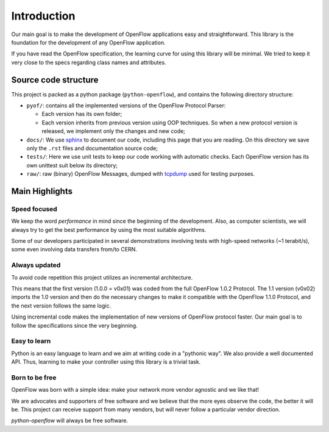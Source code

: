 ############
Introduction
############

Our main goal is to make the development of OpenFlow applications easy and
straightforward. This library is the foundation for the development of any
OpenFlow application.

If you have read the OpenFlow specification, the learning curve for using this
library will be minimal. We tried to keep it very close to the specs regarding
class names and attributes.

Source code structure
*********************

This project is packed as a python package (``python-openflow``), and contains
the following directory structure:

* ``pyof/``: contains all the implemented versions of the OpenFlow Protocol
  Parser:

  * Each version has its own folder;
  * Each version inherits from previous version using OOP techniques. So
    when a new protocol version is released, we implement only the changes and
    new code;

* ``docs/``: We use sphinx_ to document our code, including this page that you
  are reading. On this directory we save only the ``.rst`` files and
  documentation source code;

* ``tests/``: Here we use unit tests to keep our code working with automatic
  checks. Each OpenFlow version has its own unittest suit below its directory;

* ``raw/``: raw (binary) OpenFlow Messages, dumped with tcpdump_ used for
  testing purposes.

Main Highlights
***************

Speed focused
=============

We keep the word *performance* in mind since the beginning of the development.
Also, as computer scientists, we will always try to get the best performance by
using the most suitable algorithms.

Some of our developers participated in several demonstrations involving tests
with high-speed networks (~1 terabit/s), some even involving data transfers
from/to CERN.

Always updated
==============

To avoid code repetition this project utilizes an incremental architecture.

This means that the first version (1.0.0 = v0x01) was coded from the full
OpenFlow 1.0.2 Protocol. The 1.1 version (v0x02) imports the 1.0 version and
then do the necessary changes to make it compatible with the OpenFlow 1.1.0
Protocol, and the next version follows the same logic.

Using incremental code makes the implementation of new versions of OpenFlow
protocol faster. Our main goal is to follow the specifications since the very
beginning.

Easy to learn
=============

Python is an easy language to learn and we aim at writing code in a "pythonic
way". We also provide a well documented API. Thus, learning to make your
controller using this library is a trivial task.

Born to be free
===============

OpenFlow was born with a simple idea: make your network more vendor agnostic
and we like that!

We are advocates and supporters of free software and we believe that the more
eyes observe the code, the better it will be. This project can receive support
from many vendors, but will never follow a particular vendor direction.

*python-openflow* will always be free software.


.. _sphinx: http://sphinx.pocoo.org/
.. _tcpdump: http://www.tcpdump.org/
